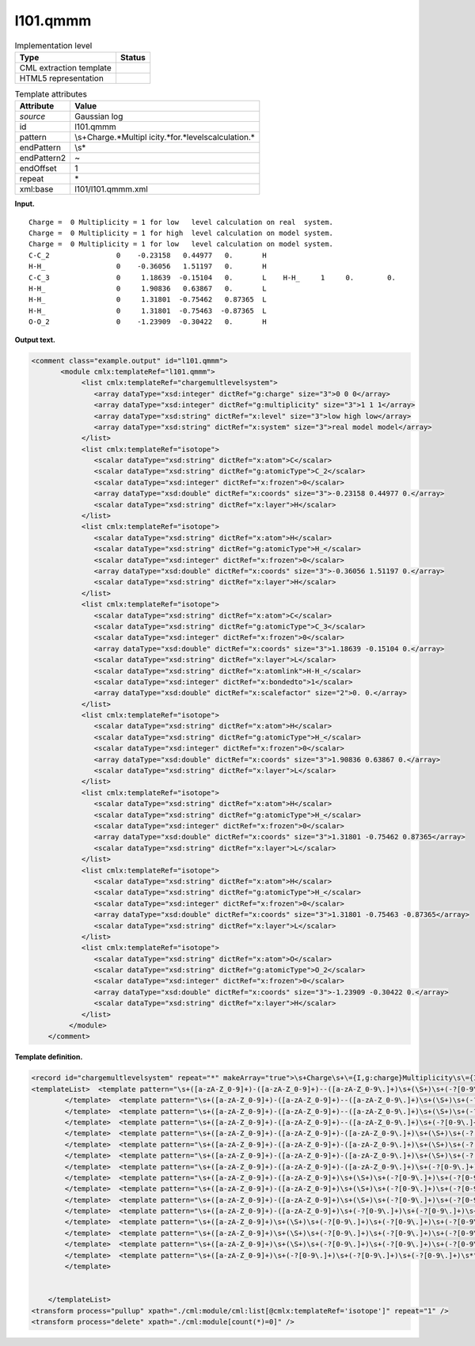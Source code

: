 .. _l101.qmmm-d3e6523:

l101.qmmm
=========

.. table:: Implementation level

   +-----------------------------------+-----------------------------------+
   | Type                              | Status                            |
   +===================================+===================================+
   | CML extraction template           | |image0|                          |
   +-----------------------------------+-----------------------------------+
   | HTML5 representation              | |image1|                          |
   +-----------------------------------+-----------------------------------+

.. table:: Template attributes

   +-----------------------------------+-----------------------------------+
   | Attribute                         | Value                             |
   +===================================+===================================+
   | *source*                          | Gaussian log                      |
   +-----------------------------------+-----------------------------------+
   | id                                | l101.qmmm                         |
   +-----------------------------------+-----------------------------------+
   | pattern                           | \\s+Charge.*Multipl               |
   |                                   | icity.*for.*level\scalculation.\* |
   +-----------------------------------+-----------------------------------+
   | endPattern                        | \\s\*                             |
   +-----------------------------------+-----------------------------------+
   | endPattern2                       | ~                                 |
   +-----------------------------------+-----------------------------------+
   | endOffset                         | 1                                 |
   +-----------------------------------+-----------------------------------+
   | repeat                            | \*                                |
   +-----------------------------------+-----------------------------------+
   | xml:base                          | l101/l101.qmmm.xml                |
   +-----------------------------------+-----------------------------------+

**Input.**

::

    Charge =  0 Multiplicity = 1 for low   level calculation on real  system.
    Charge =  0 Multiplicity = 1 for high  level calculation on model system.
    Charge =  0 Multiplicity = 1 for low   level calculation on model system.
    C-C_2                0    -0.23158   0.44977   0.       H 
    H-H_                 0    -0.36056   1.51197   0.       H 
    C-C_3                0     1.18639  -0.15104   0.       L    H-H_     1     0.        0. 
    H-H_                 0     1.90836   0.63867   0.       L 
    H-H_                 0     1.31801  -0.75462   0.87365  L 
    H-H_                 0     1.31801  -0.75463  -0.87365  L 
    O-O_2                0    -1.23909  -0.30422   0.       H 
       
       

**Output text.**

.. code:: xml

   <comment class="example.output" id="l101.qmmm">
          <module cmlx:templateRef="l101.qmmm">                      
               <list cmlx:templateRef="chargemultlevelsystem">
                  <array dataType="xsd:integer" dictRef="g:charge" size="3">0 0 0</array>
                  <array dataType="xsd:integer" dictRef="g:multiplicity" size="3">1 1 1</array>
                  <array dataType="xsd:string" dictRef="x:level" size="3">low high low</array>
                  <array dataType="xsd:string" dictRef="x:system" size="3">real model model</array>
               </list>
               <list cmlx:templateRef="isotope">
                  <scalar dataType="xsd:string" dictRef="x:atom">C</scalar>
                  <scalar dataType="xsd:string" dictRef="g:atomicType">C_2</scalar>
                  <scalar dataType="xsd:integer" dictRef="x:frozen">0</scalar>
                  <array dataType="xsd:double" dictRef="x:coords" size="3">-0.23158 0.44977 0.</array>
                  <scalar dataType="xsd:string" dictRef="x:layer">H</scalar>
               </list>
               <list cmlx:templateRef="isotope">
                  <scalar dataType="xsd:string" dictRef="x:atom">H</scalar>
                  <scalar dataType="xsd:string" dictRef="g:atomicType">H_</scalar>
                  <scalar dataType="xsd:integer" dictRef="x:frozen">0</scalar>
                  <array dataType="xsd:double" dictRef="x:coords" size="3">-0.36056 1.51197 0.</array>
                  <scalar dataType="xsd:string" dictRef="x:layer">H</scalar>
               </list>
               <list cmlx:templateRef="isotope">
                  <scalar dataType="xsd:string" dictRef="x:atom">C</scalar>
                  <scalar dataType="xsd:string" dictRef="g:atomicType">C_3</scalar>
                  <scalar dataType="xsd:integer" dictRef="x:frozen">0</scalar>
                  <array dataType="xsd:double" dictRef="x:coords" size="3">1.18639 -0.15104 0.</array>
                  <scalar dataType="xsd:string" dictRef="x:layer">L</scalar>
                  <scalar dataType="xsd:string" dictRef="x:atomlink">H-H_</scalar>
                  <scalar dataType="xsd:integer" dictRef="x:bondedto">1</scalar>
                  <array dataType="xsd:double" dictRef="x:scalefactor" size="2">0. 0.</array>
               </list>
               <list cmlx:templateRef="isotope">
                  <scalar dataType="xsd:string" dictRef="x:atom">H</scalar>
                  <scalar dataType="xsd:string" dictRef="g:atomicType">H_</scalar>
                  <scalar dataType="xsd:integer" dictRef="x:frozen">0</scalar>
                  <array dataType="xsd:double" dictRef="x:coords" size="3">1.90836 0.63867 0.</array>
                  <scalar dataType="xsd:string" dictRef="x:layer">L</scalar>
               </list>
               <list cmlx:templateRef="isotope">
                  <scalar dataType="xsd:string" dictRef="x:atom">H</scalar>
                  <scalar dataType="xsd:string" dictRef="g:atomicType">H_</scalar>
                  <scalar dataType="xsd:integer" dictRef="x:frozen">0</scalar>
                  <array dataType="xsd:double" dictRef="x:coords" size="3">1.31801 -0.75462 0.87365</array>
                  <scalar dataType="xsd:string" dictRef="x:layer">L</scalar>
               </list>
               <list cmlx:templateRef="isotope">
                  <scalar dataType="xsd:string" dictRef="x:atom">H</scalar>
                  <scalar dataType="xsd:string" dictRef="g:atomicType">H_</scalar>
                  <scalar dataType="xsd:integer" dictRef="x:frozen">0</scalar>
                  <array dataType="xsd:double" dictRef="x:coords" size="3">1.31801 -0.75463 -0.87365</array>
                  <scalar dataType="xsd:string" dictRef="x:layer">L</scalar>
               </list>
               <list cmlx:templateRef="isotope">
                  <scalar dataType="xsd:string" dictRef="x:atom">O</scalar>
                  <scalar dataType="xsd:string" dictRef="g:atomicType">O_2</scalar>
                  <scalar dataType="xsd:integer" dictRef="x:frozen">0</scalar>
                  <array dataType="xsd:double" dictRef="x:coords" size="3">-1.23909 -0.30422 0.</array>
                  <scalar dataType="xsd:string" dictRef="x:layer">H</scalar>
               </list>
            </module> 
       </comment>

**Template definition.**

.. code:: xml

   <record id="chargemultlevelsystem" repeat="*" makeArray="true">\s+Charge\s+\={I,g:charge}Multiplicity\s\={I,g:multiplicity}for\s{A,x:level}level\scalculation\son{A,x:system}system.*</record>
   <templateList>  <template pattern="\s+([a-zA-Z_0-9]+)-([a-zA-Z_0-9]+)--([a-zA-Z_0-9\.]+)\s+(\S+)\s+(-?[0-9\.]+)\s+(-?[0-9\.]+)\s+(-?[0-9\.]+)\s+\S\s+\S+\s+.*" endPattern=".*" endPattern2="~" repeat="*">    <record id="isotope" repeat="*">{A,x:atom}-{A,g:atomicType}--{F,x:charge}{I,x:frozen}{3F,x:coords}{A,x:layer}{A,x:atomlink}{I,x:bondedto}{1_3F,x:scalefactor}</record>    <transform process="operateScalar" xpath=".//cml:scalar[@dictRef='x:charge']" args="operator=multiply operand=-1" />    <transform process="pullup" xpath="./cml:list/cml:list/*" repeat="1" />    <transform process="delete" xpath="./cml:list/cml:list[count(*)=0]" />
           </template>  <template pattern="\s+([a-zA-Z_0-9]+)-([a-zA-Z_0-9]+)--([a-zA-Z_0-9\.]+)\s+(\S+)\s+(-?[0-9\.]+)\s+(-?[0-9\.]+)\s+(-?[0-9\.]+)\s+\S\s*" endPattern=".*" endPattern2="~" repeat="*">    <record id="isotope" repeat="*">\s*{A,x:atom}-{A,g:atomicType}--{F,x:charge}\s+{I,x:frozen}\s+{3F,x:coords}\s+{X,x:layer}</record>    <transform process="operateScalar" xpath=".//cml:scalar[@dictRef='x:charge']" args="operator=multiply operand=-1" />    <transform process="pullup" xpath="./cml:list/cml:list/*" repeat="1" />    <transform process="delete" xpath="./cml:list/cml:list[count(*)=0]" />
           </template>  <template pattern="\s+([a-zA-Z_0-9]+)-([a-zA-Z_0-9]+)--([a-zA-Z_0-9\.]+)\s+(\S+)\s+(-?[0-9\.]+)\s+(-?[0-9\.]+)\s+(-?[0-9\.]+)\s*" endPattern=".*" endPattern2="~" repeat="*">    <record id="isotope" repeat="*">\s*{A,x:atom}-{A,g:atomicType}--{F,x:charge}\s+{I,x:frozen}\s+{3F,x:coords}</record>    <transform process="operateScalar" xpath=".//cml:scalar[@dictRef='x:charge']" args="operator=multiply operand=-1" />    <transform process="pullup" xpath="./cml:list/cml:list/*" repeat="1" />    <transform process="delete" xpath="./cml:list/cml:list[count(*)=0]" />
           </template>  <template pattern="\s+([a-zA-Z_0-9]+)-([a-zA-Z_0-9]+)--([a-zA-Z_0-9\.]+)\s+(-?[0-9\.]+)\s+(-?[0-9\.]+)\s+(-?[0-9\.]+)\s*" endPattern=".*" endPattern2="~" repeat="*">    <record id="isotope" repeat="*">\s*{A,x:atom}-{A,g:atomicType}--{F,x:charge}\s+{3F,x:coords}</record>    <transform process="operateScalar" xpath=".//cml:scalar[@dictRef='x:charge']" args="operator=multiply operand=-1" />    <transform process="pullup" xpath="./cml:list/cml:list/*" repeat="1" />    <transform process="delete" xpath="./cml:list/cml:list[count(*)=0]" />
           </template>  <template pattern="\s+([a-zA-Z_0-9]+)-([a-zA-Z_0-9]+)-([a-zA-Z_0-9\.]+)\s+(\S+)\s+(-?[0-9\.]+)\s+(-?[0-9\.]+)\s+(-?[0-9\.]+)\s+\S\s+\S+\s+.*" endPattern=".*" endPattern2="~" repeat="*">    <record id="isotope" repeat="*">{A,x:atom}-{A,g:atomicType}-{F,x:charge}{I,x:frozen}{3F,x:coords}{A,x:layer}{A,x:atomlink}{I,x:bondedto}{1_3F,x:scalefactor}</record>    <transform process="pullup" xpath="./cml:list/cml:list/*" repeat="1" />    <transform process="delete" xpath="./cml:list/cml:list[count(*)=0]" />
           </template>  <template pattern="\s+([a-zA-Z_0-9]+)-([a-zA-Z_0-9]+)-([a-zA-Z_0-9\.]+)\s+(\S+)\s+(-?[0-9\.]+)\s+(-?[0-9\.]+)\s+(-?[0-9\.]+)\s+\S\s*" endPattern=".*" endPattern2="~" repeat="*">    <record id="isotope" repeat="*">\s*{A,x:atom}-{A,g:atomicType}-{F,x:charge}\s+{I,x:frozen}\s+{3F,x:coords}\s+{X,x:layer}</record>    <transform process="pullup" xpath="./cml:list/cml:list/*" repeat="1" />    <transform process="delete" xpath="./cml:list/cml:list[count(*)=0]" />
           </template>  <template pattern="\s+([a-zA-Z_0-9]+)-([a-zA-Z_0-9]+)-([a-zA-Z_0-9\.]+)\s+(\S+)\s+(-?[0-9\.]+)\s+(-?[0-9\.]+)\s+(-?[0-9\.]+)\s*" endPattern=".*" endPattern2="~" repeat="*">    <record id="isotope" repeat="*">\s*{A,x:atom}-{A,g:atomicType}-{F,x:charge}\s+{I,x:frozen}\s+{3F,x:coords}</record>    <transform process="pullup" xpath="./cml:list/cml:list/*" repeat="1" />    <transform process="delete" xpath="./cml:list/cml:list[count(*)=0]" />
           </template>  <template pattern="\s+([a-zA-Z_0-9]+)-([a-zA-Z_0-9]+)-([a-zA-Z_0-9\.]+)\s+(-?[0-9\.]+)\s+(-?[0-9\.]+)\s+(-?[0-9\.]+)\s*" endPattern=".*" endPattern2="~" repeat="*">    <record id="isotope" repeat="*">\s*{A,x:atom}-{A,g:atomicType}-{F,x:charge}\s+{3F,x:coords}</record>    <transform process="pullup" xpath="./cml:list/cml:list/*" repeat="1" />    <transform process="delete" xpath="./cml:list/cml:list[count(*)=0]" />
           </template>  <template pattern="\s+([a-zA-Z_0-9]+)-([a-zA-Z_0-9]+)\s+(\S+)\s+(-?[0-9\.]+)\s+(-?[0-9\.]+)\s+(-?[0-9\.]+)\s+\S\s+\S+\s+.*" endPattern=".*" endPattern2="~" repeat="*">    <record id="isotope" repeat="*">{A,x:atom}-{A,g:atomicType}\s+{I,x:frozen}{3F,x:coords}{A,x:layer}{A,x:atomlink}{I,x:bondedto}{1_3F,x:scalefactor}</record>    <transform process="pullup" xpath="./cml:list/cml:list/*" repeat="1" />    <transform process="delete" xpath="./cml:list/cml:list[count(*)=0]" />
           </template>  <template pattern="\s+([a-zA-Z_0-9]+)-([a-zA-Z_0-9]+)\s+(\S+)\s+(-?[0-9\.]+)\s+(-?[0-9\.]+)\s+(-?[0-9\.]+)\s+\S\s*" endPattern=".*" endPattern2="~" repeat="*">    <record id="isotope" repeat="*">\s*{A,x:atom}-{A,g:atomicType}\s+{I,x:frozen}\s+{3F,x:coords}\s+{X,x:layer}</record>    <transform process="pullup" xpath="./cml:list/cml:list/*" repeat="1" />    <transform process="delete" xpath="./cml:list/cml:list[count(*)=0]" />
           </template>  <template pattern="\s+([a-zA-Z_0-9]+)-([a-zA-Z_0-9]+)\s+(\S+)\s+(-?[0-9\.]+)\s+(-?[0-9\.]+)\s+(-?[0-9\.]+)\s*" endPattern=".*" endPattern2="~" repeat="*">    <record id="isotope" repeat="*">\s*{A,x:atom}-{A,g:atomicType}\s+{I,x:frozen}\s+{3F,x:coords}</record>    <transform process="pullup" xpath="./cml:list/cml:list/*" repeat="1" />    <transform process="delete" xpath="./cml:list/cml:list[count(*)=0]" />
           </template>  <template pattern="\s+([a-zA-Z_0-9]+)-([a-zA-Z_0-9]+)\s+(-?[0-9\.]+)\s+(-?[0-9\.]+)\s+(-?[0-9\.]+)\s*" endPattern=".*" endPattern2="~" repeat="*">    <record id="isotope" repeat="*">\s*{A,x:atom}-{A,g:atomicType}\s+{3F,x:coords}</record>    <transform process="pullup" xpath="./cml:list/cml:list/*" repeat="1" />    <transform process="delete" xpath="./cml:list/cml:list[count(*)=0]" />
           </template>  <template pattern="\s+([a-zA-Z_0-9]+)\s+(\S+)\s+(-?[0-9\.]+)\s+(-?[0-9\.]+)\s+(-?[0-9\.]+)\s+\S\s+\S+\s+.*" endPattern=".*" endPattern2="~" repeat="*">    <record id="isotope" repeat="*">{A,x:atom}\s+{I,x:frozen}{3F,x:coords}{A,x:layer}{A,x:atomlink}{I,x:bondedto}{1_3F,x:scalefactor}</record>    <transform process="pullup" xpath="./cml:list/cml:list/*" repeat="1" />    <transform process="delete" xpath="./cml:list/cml:list[count(*)=0]" />
           </template>  <template pattern="\s+([a-zA-Z_0-9]+)\s+(\S+)\s+(-?[0-9\.]+)\s+(-?[0-9\.]+)\s+(-?[0-9\.]+)\s+\S\s*" endPattern=".*" endPattern2="~" repeat="*">    <record id="isotope" repeat="*">\s*{A,x:atom}\s+{I,x:frozen}\s+{3F,x:coords}\s+{X,x:layer}</record>    <transform process="pullup" xpath="./cml:list/cml:list/*" repeat="1" />    <transform process="delete" xpath="./cml:list/cml:list[count(*)=0]" />
           </template>  <template pattern="\s+([a-zA-Z_0-9]+)\s+(\S+)\s+(-?[0-9\.]+)\s+(-?[0-9\.]+)\s+(-?[0-9\.]+)\s*" endPattern=".*" endPattern2="~" repeat="*">    <record id="isotope" repeat="*">\s*{A,x:atom}\s+{I,x:frozen}\s+{3F,x:coords}</record>    <transform process="pullup" xpath="./cml:list/cml:list/*" repeat="1" />    <transform process="delete" xpath="./cml:list/cml:list[count(*)=0]" />
           </template>  <template pattern="\s+([a-zA-Z_0-9]+)\s+(-?[0-9\.]+)\s+(-?[0-9\.]+)\s+(-?[0-9\.]+)\s*" endPattern=".*" endPattern2="~" repeat="*">    <record id="isotope" repeat="*">\s*{A,x:atom}\s+{3F,x:coords}</record>    <transform process="pullup" xpath="./cml:list/cml:list/*" repeat="1" />    <transform process="delete" xpath="./cml:list/cml:list[count(*)=0]" />
           </template>   


       </templateList>
   <transform process="pullup" xpath="./cml:module/cml:list[@cmlx:templateRef='isotope']" repeat="1" />
   <transform process="delete" xpath="./cml:module[count(*)=0]" />

.. |image0| image:: ../../imgs/Total.png
.. |image1| image:: ../../imgs/Total.png
